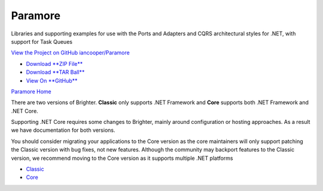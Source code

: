 Paramore
========

Libraries and supporting examples for use with the Ports and Adapters
and CQRS architectural styles for .NET, with support for Task Queues

`View the Project on GitHub
iancooper/Paramore <https://github.com/iancooper/Paramore>`__

-  `Download **ZIP
   File** <https://github.com/iancooper/Paramore/zipball/master>`__
-  `Download **TAR
   Ball** <https://github.com/iancooper/Paramore/tarball/master>`__
-  `View On **GitHub** <https://github.com/iancooper/Paramore>`__

`Paramore Home <index.html>`__

There are two versions of Brighter. **Classic** only supports .NET
Framework and **Core** supports both .NET Framework and .NET Core.

Supporting .NET Core requires some changes to Brighter, mainly around
configuration or hosting approaches. As a result we have documentation
for both versions.

You should consider migrating your applications to the Core version as
the core maintainers will only support patching the Classic version with
bug fixes, not new features. Although the community may backport
features to the Classic version, we recommend moving to the Core version
as it supports multiple .NET platforms

-  `Classic <classic/Brighter.html>`__
-  `Core <dotnetcore/Brighter.html>`__


